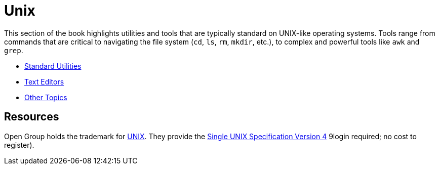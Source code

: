 = Unix

This section of the book highlights utilities and tools that are typically standard on UNIX-like operating systems. Tools range from commands that are critical to navigating the file system (`cd`, `ls`, `rm`, `mkdir`, etc.), to complex and powerful tools like `awk` and `grep`. 

* xref:unix:standard-utilities.adoc[Standard Utilities]
* xref:unix:text-editors.adoc[Text Editors]
* xref:unix:other-topics.adoc[Other Topics]



== Resources

Open Group holds the trademark for http://www.unix.org/[UNIX]. They provide the http://www.unix.org/single_unix_specification/[Single UNIX Specification Version 4] 9login required; no cost to register).

